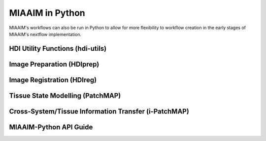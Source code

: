 MIAAIM in Python
================

MIAAIM's workflows can also be run in Python to allow for more flexibility to
workflow creation in the early stages of MIAAIM's nextflow implementation.

HDI Utility Functions (hdi-utils)
^^^^^^^^^^^^^^^^^^^^^^^^^^^^^^^^^


Image Preparation (HDIprep)
^^^^^^^^^^^^^^^^^^^^^^^^^^^

Image Registration (HDIreg)
^^^^^^^^^^^^^^^^^^^^^^^^^^^

Tissue State Modelling (PatchMAP)
^^^^^^^^^^^^^^^^^^^^^^^^^^^^^^^^^

Cross-System/Tissue Information Transfer (i-PatchMAP)
^^^^^^^^^^^^^^^^^^^^^^^^^^^^^^^^^^^^^^^^^^^^^^^^^^^^^


MIAAIM-Python API Guide
^^^^^^^^^^^^^^^^^^^^^^^

.. function:: enumerate(sequence[, start=0])

   Return an iterator that yields tuples of an index and an item of the
   *sequence*. (And so on.)
